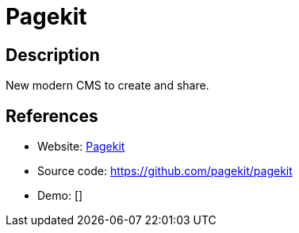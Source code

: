 = Pagekit

:Name:          Pagekit
:Language:      Pagekit
:License:       MIT
:Topic:         Content Management Systems (CMS)
:Category:      
:Subcategory:   

// END-OF-HEADER. DO NOT MODIFY OR DELETE THIS LINE

== Description

New modern CMS to create and share.

== References

* Website: https://pagekit.com/[Pagekit]
* Source code: https://github.com/pagekit/pagekit[https://github.com/pagekit/pagekit]
* Demo: []
